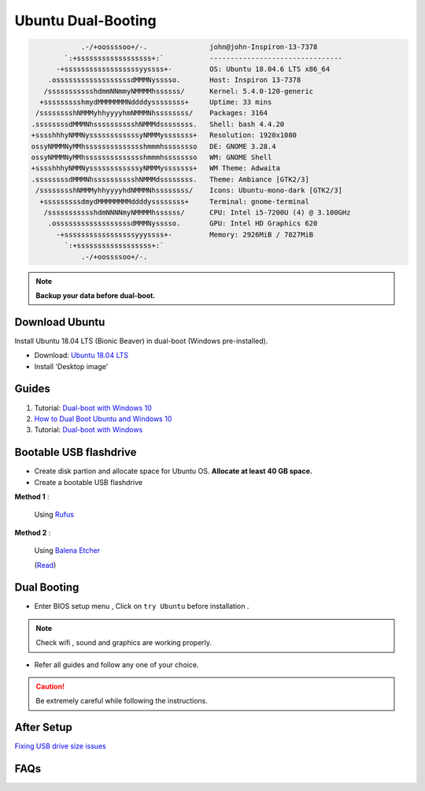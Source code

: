 Ubuntu Dual-Booting
===================

.. code-block:: bash
    
                .-/+oossssoo+/-.               john@john-Inspiron-13-7378 
            `:+ssssssssssssssssss+:`           -------------------------------- 
          -+ssssssssssssssssssyyssss+-         OS: Ubuntu 18.04.6 LTS x86_64 
        .ossssssssssssssssssdMMMNysssso.       Host: Inspiron 13-7378 
       /ssssssssssshdmmNNmmyNMMMMhssssss/      Kernel: 5.4.0-120-generic 
      +ssssssssshmydMMMMMMMNddddyssssssss+     Uptime: 33 mins 
     /sssssssshNMMMyhhyyyyhmNMMMNhssssssss/    Packages: 3164 
    .ssssssssdMMMNhsssssssssshNMMMdssssssss.   Shell: bash 4.4.20 
    +sssshhhyNMMNyssssssssssssyNMMMysssssss+   Resolution: 1920x1080 
    ossyNMMMNyMMhsssssssssssssshmmmhssssssso   DE: GNOME 3.28.4 
    ossyNMMMNyMMhsssssssssssssshmmmhssssssso   WM: GNOME Shell 
    +sssshhhyNMMNyssssssssssssyNMMMysssssss+   WM Theme: Adwaita 
    .ssssssssdMMMNhsssssssssshNMMMdssssssss.   Theme: Ambiance [GTK2/3] 
     /sssssssshNMMMyhhyyyyhdNMMMNhssssssss/    Icons: Ubuntu-mono-dark [GTK2/3] 
      +sssssssssdmydMMMMMMMMddddyssssssss+     Terminal: gnome-terminal 
       /ssssssssssshdmNNNNmyNMMMMhssssss/      CPU: Intel i5-7200U (4) @ 3.100GHz 
        .ossssssssssssssssssdMMMNysssso.       GPU: Intel HD Graphics 620 
          -+sssssssssssssssssyyyssss+-         Memory: 2926MiB / 7827MiB 
            `:+ssssssssssssssssss+:` 
                .-/+oossssoo+/-.                                       


.. note::

    **Backup your data before dual-boot.**

Download Ubuntu
---------------

Install Ubuntu 18.04 LTS (Bionic Beaver) in dual-boot (Windows pre-installed).

* Download: `Ubuntu 18.04 LTS <https://releases.ubuntu.com/bionic/>`_
* Install 'Desktop image' 

Guides
------

1. Tutorial: `Dual-boot with Windows 10 <https://itsfoss.com/install-ubuntu-1404-dual-boot-mode-windows-8-81-uefi/>`_

2. `How to Dual Boot Ubuntu and Windows 10 <https://www.youtube.com/watch?v=Z-Hv9hOaKso&t=554s>`_

3. Tutorial: `Dual-boot with Windows <https://www.youtube.com/watch?v=K36A3HpEKEw>`_

Bootable USB flashdrive
-----------------------

* Create disk partion and allocate space for Ubuntu OS. **Allocate at least 40 GB space.**

* Create a bootable USB flashdrive

**Method 1** :
 
    Using `Rufus <https://rufus.ie/en/>`_

**Method 2** :
     
    Using `Balena Etcher <https://www.balena.io/etcher>`_
    
    (`Read <https://websiteforstudents.com/create-bootable-ubuntu-16-04-18-04-usb-sticks-using-balenaetcher-on-windows-10/>`_)

Dual Booting
------------

* Enter BIOS setup menu , Click on ``try Ubuntu`` before installation . 

.. note::
    Check wifi , sound and graphics are working properly.

* Refer all guides and follow any one of your choice.

.. caution::
    Be extremely careful while following the instructions.

After Setup
-----------
`Fixing USB drive size issues <https://www.youtube.com/watch?v=-qxc1VcsaNE>`_

FAQs
----
